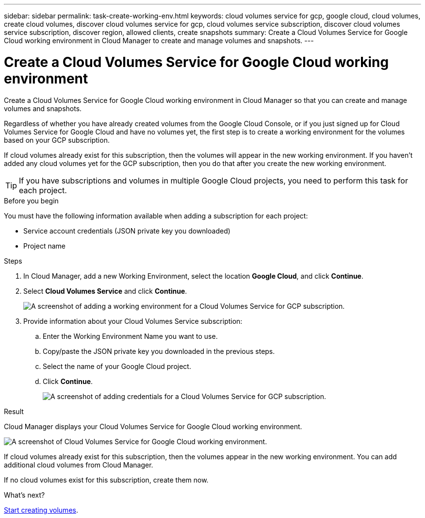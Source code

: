 ---
sidebar: sidebar
permalink: task-create-working-env.html
keywords: cloud volumes service for gcp, google cloud, cloud volumes, create cloud volumes, discover cloud volumes service for gcp, cloud volumes service subscription, discover cloud volumes service subscription, discover region, allowed clients, create snapshots
summary: Create a Cloud Volumes Service for Google Cloud working environment in Cloud Manager to create and manage volumes and snapshots.
---

= Create a Cloud Volumes Service for Google Cloud working environment
:hardbreaks:
:nofooter:
:icons: font
:linkattrs:
:imagesdir: ./media/

[.lead]
Create a Cloud Volumes Service for Google Cloud working environment in Cloud Manager so that you can create and manage volumes and snapshots.

Regardless of whether you have already created volumes from the Google Cloud Console, or if you just signed up for Cloud Volumes Service for Google Cloud and have no volumes yet, the first step is to create a working environment for the volumes based on your GCP subscription.

If cloud volumes already exist for this subscription, then the volumes will appear in the new working environment. If you haven't added any cloud volumes yet for the GCP subscription, then you do that after you create the new working environment.

TIP: If you have subscriptions and volumes in multiple Google Cloud projects, you need to perform this task for each project.

.Before you begin

You must have the following information available when adding a subscription for each project:

* Service account credentials (JSON private key you downloaded)

* Project name

.Steps

. In Cloud Manager, add a new Working Environment, select the location *Google Cloud*, and click *Continue*.

. Select *Cloud Volumes Service* and click *Continue*.
+
image:screenshot_add_cvs_gcp_working_env.png[A screenshot of adding a working environment for a Cloud Volumes Service for GCP subscription.]

. Provide information about your Cloud Volumes Service subscription:

.. Enter the Working Environment Name you want to use.
.. Copy/paste the JSON private key you downloaded in the previous steps.
.. Select the name of your Google Cloud project.
.. Click *Continue*.
+
image:screenshot_add_cvs_gcp_credentials.png[A screenshot of adding credentials for a Cloud Volumes Service for GCP subscription.]

.Result

Cloud Manager displays your Cloud Volumes Service for Google Cloud working environment.

image:screenshot_cvs_gcp_cloud.png[A screenshot of Cloud Volumes Service for Google Cloud working environment.]

If cloud volumes already exist for this subscription, then the volumes appear in the new working environment. You can add additional cloud volumes from Cloud Manager.

If no cloud volumes exist for this subscription, create them now.

.What's next?

link:task-create-volumes.html[Start creating volumes].
